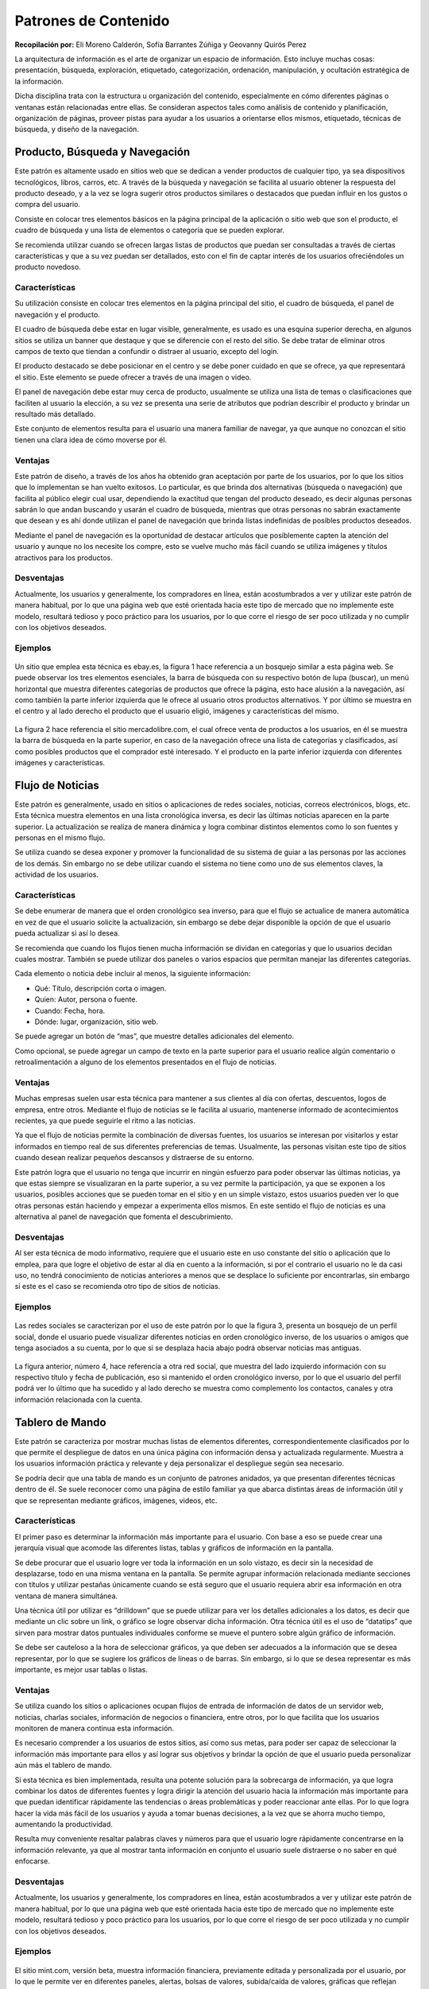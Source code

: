 Patrones de Contenido
=====================

**Recopilación por:** Eli Moreno Calderón, Sofía Barrantes Zúñiga y
Geovanny Quirós Perez

La arquitectura de información es el arte de organizar un espacio de
información. Esto incluye muchas cosas: presentación, búsqueda,
exploración, etiquetado, categorización, ordenación, manipulación, y
ocultación estratégica de la información.

Dicha disciplina trata con la estructura u organización del contenido,
especialmente en cómo diferentes páginas o ventanas están relacionadas
entre ellas. Se consideran aspectos tales como análisis de contenido y
planificación, organización de páginas, proveer pistas para ayudar a los
usuarios a orientarse ellos mismos, etiquetado, técnicas de búsqueda, y
diseño de la navegación.

Producto, Búsqueda y Navegación
-------------------------------

Este patrón es altamente usado en sitios web que se dedican a vender
productos de cualquier tipo, ya sea dispositivos tecnológicos, libros,
carros, etc. A través de la búsqueda y navegación se facilita al usuario
obtener la respuesta del producto deseado, y a la vez se logra sugerir
otros productos similares o destacados que puedan influir en los gustos
o compra del usuario.

Consiste en colocar tres elementos básicos en la página principal de la
aplicación o sitio web que son el producto, el cuadro de búsqueda y una
lista de elementos o categoría que se pueden explorar.

Se recomienda utilizar cuando se ofrecen largas listas de productos que
puedan ser consultadas a través de ciertas características y que a su
vez puedan ser detallados, esto con el fin de captar interés de los
usuarios ofreciéndoles un producto novedoso.

Características
~~~~~~~~~~~~~~~

Su utilización consiste en colocar tres elementos en la página principal
del sitio, el cuadro de búsqueda, el panel de navegación y el producto.

El cuadro de búsqueda debe estar en lugar visible, generalmente, es
usado es una esquina superior derecha, en algunos sitios se utiliza un
banner que destaque y que se diferencie con el resto del sitio. Se debe
tratar de eliminar otros campos de texto que tiendan a confundir o
distraer al usuario, excepto del login.

El producto destacado se debe posicionar en el centro y se debe poner
cuidado en que se ofrece, ya que representará el sitio. Este elemento se
puede ofrecer a través de una imagen o video.

El panel de navegación debe estar muy cerca de producto, usualmente se
utiliza una lista de temas o clasificaciones que faciliten al usuario la
elección, a su vez se presenta una serie de atributos que podrían
describir el producto y brindar un resultado más detallado.

Este conjunto de elementos resulta para el usuario una manera familiar
de navegar, ya que aunque no conozcan el sitio tienen una clara idea de
cómo moverse por él.

Ventajas
~~~~~~~~

Este patrón de diseño, a través de los años ha obtenido gran aceptación
por parte de los usuarios, por lo que los sitios que lo implementan se
han vuelto exitosos. Lo particular, es que brinda dos alternativas
(búsqueda o navegación) que facilita al público elegir cual usar,
dependiendo la exactitud que tengan del producto deseado, es decir
algunas personas sabrán lo que andan buscando y usarán el cuadro de
búsqueda, mientras que otras personas no sabrán exactamente que desean y
es ahí donde utilizan el panel de navegación que brinda listas
indefinidas de posibles productos deseados.

Mediante el panel de navegación es la oportunidad de destacar artículos
que posiblemente capten la atención del usuario y aunque no los necesite
los compre, esto se vuelve mucho más fácil cuando se utiliza imágenes y
títulos atractivos para los productos.

Desventajas
~~~~~~~~~~~

Actualmente, los usuarios y generalmente, los compradores en línea,
están acostumbrados a ver y utilizar este patrón de manera habitual, por
lo que una página web que esté orientada hacia este tipo de mercado que
no implemente este modelo, resultará tedioso y poco práctico para los
usuarios, por lo que corre el riesgo de ser poco utilizada y no cumplir
con los objetivos deseados.

Ejemplos
~~~~~~~~

.. figure:: _figures/Fig2-1.png
   :alt: 

Un sitio que emplea esta técnica es ebay.es, la figura 1 hace referencia
a un bosquejo similar a esta página web. Se puede observar los tres
elementos esenciales, la barra de búsqueda con su respectivo botón de
lupa (buscar), un menú horizontal que muestra diferentes categorías de
productos que ofrece la página, esto hace alusión a la navegación, así
como también la parte inferior izquierda que le ofrece al usuario otros
productos alternativos. Y por último se muestra en el centro y al lado
derecho el producto que el usuario eligió, imágenes y características
del mismo.

.. figure:: _figures/Fig2-2.png
   :alt: 

La figura 2 hace referencia el sitio mercadolibre.com, el cual ofrece
venta de productos a los usuarios, en él se muestra la barra de búsqueda
en la parte superior, en caso de la navegación ofrece una lista de
categorías y clasificados, así como posibles productos que el comprador
esté interesado. Y el producto en la parte inferior izquierda con
diferentes imágenes y características.

Flujo de Noticias
-----------------

Este patrón es generalmente, usado en sitios o aplicaciones de redes
sociales, noticias, correos electrónicos, blogs, etc. Esta técnica
muestra elementos en una lista cronológica inversa, es decir las últimas
noticias aparecen en la parte superior. La actualización se realiza de
manera dinámica y logra combinar distintos elementos como lo son fuentes
y personas en el mismo flujo.

Se utiliza cuando se desea exponer y promover la funcionalidad de su
sistema de guiar a las personas por las acciones de los demás. Sin
embargo no se debe utilizar cuando el sistema no tiene como uno de sus
elementos claves, la actividad de los usuarios.

Características
~~~~~~~~~~~~~~~

Se debe enumerar de manera que el orden cronológico sea inverso, para
que el flujo se actualice de manera automática en vez de que el usuario
solicite la actualización, sin embargo se debe dejar disponible la
opción de que el usuario pueda actualizar si así lo desea.

Se recomienda que cuando los flujos tienen mucha información se dividan
en categorías y que lo usuarios decidan cuales mostrar. También se puede
utilizar dos paneles o varios espacios que permitan manejar las
diferentes categorías.

Cada elemento o noticia debe incluir al menos, la siguiente información:

-  Qué: Título, descripción corta o imagen.
-  Quien: Autor, persona o fuente.
-  Cuando: Fecha, hora.
-  Dónde: lugar, organización, sitio web.

Se puede agregar un botón de “mas”, que muestre detalles adicionales del
elemento.

Como opcional, se puede agregar un campo de texto en la parte superior
para el usuario realice algún comentario o retroalimentación a alguno de
los elementos presentados en el flujo de noticias.

Ventajas
~~~~~~~~

Muchas empresas suelen usar esta técnica para mantener a sus clientes al
día con ofertas, descuentos, logos de empresa, entre otros. Mediante el
flujo de noticias se le facilita al usuario, mantenerse informado de
acontecimientos recientes, ya que puede seguirle el ritmo a las
noticias.

Ya que el flujo de noticias permite la combinación de diversas fuentes,
los usuarios se interesan por visitarlos y estar informados en tiempo
real de sus diferentes preferencias de temas. Usualmente, las personas
visitan este tipo de sitios cuando desean realizar pequeños descansos y
distraerse de su entorno.

Este patrón logra que el usuario no tenga que incurrir en ningún
esfuerzo para poder observar las últimas noticias, ya que estas siempre
se visualizaran en la parte superior, a su vez permite la participación,
ya que se exponen a los usuarios, posibles acciones que se pueden tomar
en el sitio y en un simple vistazo, estos usuarios pueden ver lo que
otras personas están haciendo y empezar a experimenta ellos mismos. En
este sentido el flujo de noticias es una alternativa al panel de
navegación que fomenta el descubrimiento.

Desventajas
~~~~~~~~~~~

Al ser esta técnica de modo informativo, requiere que el usuario este en
uso constante del sitio o aplicación que lo emplea, para que logre el
objetivo de estar al día en cuento a la información, si por el contrario
el usuario no le da casi uso, no tendrá conocimiento de noticias
anteriores a menos que se desplace lo suficiente por encontrarlas, sin
embargo si este es el caso se recomienda otro tipo de sitios de
noticias.

Ejemplos
~~~~~~~~

.. figure:: _figures/Fig2-3.png
   :alt: 

Las redes sociales se caracterizan por el uso de este patrón por lo que
la figura 3, presenta un bosquejo de un perfil social, donde el usuario
puede visualizar diferentes noticias en orden cronológico inverso, de
los usuarios o amigos que tenga asociados a su cuenta, por lo que si se
desplaza hacia abajo podrá observar noticias mas antiguas.

.. figure:: _figures/Fig2-4.png
   :alt: 

La figura anterior, número 4, hace referencia a otra red social, que
muestra del lado izquierdo información con su respectivo título y fecha
de publicación, eso si mantenido el orden cronológico inverso, por lo
que el usuario del perfil podrá ver lo último que ha sucedido y al lado
derecho se muestra como complemento los contactos, canales y otra
información relacionada con la cuenta.

Tablero de Mando
----------------

Este patrón se caracteriza por mostrar muchas listas de elementos
diferentes, correspondientemente clasificados por lo que permite el
despliegue de datos en una única página con información densa y
actualizada regularmente. Muestra a los usuarios información práctica y
relevante y deja personalizar el despliegue según sea necesario.

Se podría decir que una tabla de mando es un conjunto de patrones
anidados, ya que presentan diferentes técnicas dentro de él. Se suele
reconocer como una página de estilo familiar ya que abarca distintas
áreas de información útil y que se representan mediante gráficos,
imágenes, videos, etc.

Características
~~~~~~~~~~~~~~~

El primer paso es determinar la información más importante para el
usuario. Con base a eso se puede crear una jerarquía visual que acomode
las diferentes listas, tablas y gráficos de información en la pantalla.

Se debe procurar que el usuario logre ver toda la información en un solo
vistazo, es decir sin la necesidad de desplazarse, todo en una misma
ventana en la pantalla. Se permite agrupar información relacionada
mediante secciones con títulos y utilizar pestañas únicamente cuando se
está seguro que el usuario requiera abrir esa información en otra
ventana de manera simultánea.

Una técnica útil por utilizar es “drilldown” que se puede utilizar para
ver los detalles adicionales a los datos, es decir que mediante un clic
sobre un link, o gráfico se logre observar dicha información. Otra
técnica útil es el uso de “datatips” que sirven para mostrar datos
puntuales individuales conforme se mueve el puntero sobre algún gráfico
de información.

Se debe ser cauteloso a la hora de seleccionar gráficos, ya que deben
ser adecuados a la información que se desea representar, por lo que se
sugiere los gráficos de líneas o de barras. Sin embargo, si lo que se
desea representar es más importante, es mejor usar tablas o listas.

Ventajas
~~~~~~~~

Se utiliza cuando los sitios o aplicaciones ocupan flujos de entrada de
información de datos de un servidor web, noticias, charlas sociales,
información de negocios o financiera, entre otros, por lo que facilita
que los usuarios monitoren de manera continua esta información.

Es necesario comprender a los usuarios de estos sitios, así como sus
metas, para poder ser capaz de seleccionar la información más importante
para ellos y así lograr sus objetivos y brindar la opción de que el
usuario pueda personalizar aún más el tablero de mando.

Si esta técnica es bien implementada, resulta una potente solución para
la sobrecarga de información, ya que logra combinar los datos de
diferentes fuentes y logra dirigir la atención del usuario hacia la
información más importante para que puedan identificar rápidamente las
tendencias o áreas problemáticas y poder reaccionar ante ellas. Por lo
que logra hacer la vida más fácil de los usuarios y ayuda a tomar buenas
decisiones, a la vez que se ahorra mucho tiempo, aumentando la
productividad.

Resulta muy conveniente resaltar palabras claves y números para que el
usuario logre rápidamente concentrarse en la información relevante, ya
que al mostrar tanta información en conjunto el usuario suele distraerse
o no saber en qué enfocarse.

Desventajas
~~~~~~~~~~~

Actualmente, los usuarios y generalmente, los compradores en línea,
están acostumbrados a ver y utilizar este patrón de manera habitual, por
lo que una página web que esté orientada hacia este tipo de mercado que
no implemente este modelo, resultará tedioso y poco práctico para los
usuarios, por lo que corre el riesgo de ser poco utilizada y no cumplir
con los objetivos deseados.

Ejemplos
~~~~~~~~

.. figure:: _figures/Fig2-5.png
   :alt: 

El sitio mint.com, versión beta, muestra información financiera,
previamente editada y personalizada por el usuario, por lo que le
permite ver en diferentes paneles, alertas, bolsas de valores,
subida/caída de valores, gráficas que reflejan balances y bolsas de
valores, así como mapas personalizables. Toda esta información hace
referencia a la figura 5, que como la técnica lo menciona reúne muchas
lista de elementos diferentes.

.. figure:: _figures/Fig2-6.png
   :alt: 

El sitio vox es un portal orientado a que los usuarios compartan y
socialicen, sin embargo utiliza la modalidad de tablero de mando porque
presenta diferentes listas de información como lo son contactos, flujos
de noticias, videos y diferentes opciones de entretenimiento, la figura
6 presenta un bosquejo de este sitio.

Canvas Plus Palette (Lienzo más Paleta)
---------------------------------------

Este diseño se concentra en presentar un panel en blanco y al lado
botones (Paleta) mediante los cuales el usuario al dar clic crea objetos
en el panel (Lienzo) en blanco.

Características
~~~~~~~~~~~~~~~

Entre algunos de los rasgos encontrados que hacen que este patrón sea
muy propio de la mayoría de los editores gráficos, es que implica la
creación de nuevos objetos en un espacio virtual (Lienzo) donde se deben
ir organizando.

Además, la paleta siempre debe estar a un lado del lienzo, ya sea en la
parte superior o a la izquierda del mismo, para la facilidad de uso del
usuario.

La paleta puede estar constituida solo por iconos, pero si estos se
hacen poco entendibles, se les coloca una pequeña etiqueta. También, la
paleta se puede dividir en sub-grupos, como pestañas o paneles de
expansión tipo pila.

Ventajas
~~~~~~~~

Realmente, la técnica usada en este patrón trae consigo muchas ventajas
empezando porque las paletas todas son muy similares entre sí, lo que
hace presentar un alto reconocimiento visual por parte de los usuarios,
haciendo su utilización más eficaz y eficiente.

Con respecto a su distribución, la mayoría de las ocasiones aparece en
una sola ventana, en otras, presentado paneles de azulejos, pero siempre
mostrando las herramientas a un lado del gran área vacía llamada lienzo.
Como un aporte significativo, los creadores incluyen en estas
aplicaciones botones como zoom, o ver elemento creado, lo que hace al
usuario entrar en cercanía con los objetos que va creando.

Desventajas
~~~~~~~~~~~

Como todo patrón de diseño, presenta desventajas entre aplicaciones, la
más significativa es cuando los gestos utilizados varían de una
aplicación a otra, ya que pueden ser de arrastrar y soltar, o solo de
dar un simple clic en la paleta, otros trabajan con un clic en la paleta
seguido de un clic en el lienzo, por mencionar algunos, los cuales en
pruebas de usabilidad son muy variados.

Ejemplos
~~~~~~~~

En esta aplicación, como lo muestra la figura adjunta, se ve la paleta
al lado izquierdo de la pantalla con diversas opciones de colorear,
recortar…, a la derecha el gran panel en blanco y en la parte inferior
una paleta de colores, como se ha estipulado anteriormente.

.. figure:: _figures/Paint.png
   :alt: 

Otro ejemplo de canvas plus palette es Photoshop, que presenta paneles
despegables a la derecha, a su izquierda un panel de botones y en el
centro el lienzo, todo colocado en la misma ventana.

.. figure:: _figures/Photoshop.png
   :alt: 

Wizard (Asistente)
------------------

Este patrón lo que pretende es conducir al usuario a través de la
interfaz, mostrando paso a paso cada una de las tareas, donde en cada
una se puede escoger o cambiar valores preestablecidos, en un orden
prescrito.

Características
~~~~~~~~~~~~~~~

Cuenta con múltiples características ya que es usado cuando existe un
proceso largo y complicado, pues divide las tareas en sub-tareas
pequeñas, agilizando su uso, tal es el caso de subir una imagen a una
red social, ya que primero se sube y luego se recorta.

La interfaz puede ser dinámica, puesto que el usuario puede tomar
decisiones como omitir pasos o tomar ramas distintas; este es más usado
cuando el usuario no conoce del proceso y necesita orientación.

Como Wizard se basa en guiar al usuario, se usan valores predeterminados
los cuales el consumidor en la mayoría de las ocasiones acepta cediendo
el control de la aplicación a quien la diseño.

Las aplicaciones diseñadas dentro de este patrón, deben poseer botones
como cancelar, anterior y siguiente sin olvidar el botón Finalizar para
decirle al usuario que ha finalizado la tarea; al igual que en cada una
de las pantallas debe existir una etiqueta explicando lo que se
pretende, de la misma forma al iniciar la aplicación debe poseer una
etiqueta que sirva de “asistente”, para que el usuario entienda lo que
va a hacer y como lo va a hacer.

Ventajas:
~~~~~~~~~

Al dividir las tareas por partes, hace que el usuario entienda mejor lo
que está ejecutando y a su vez terminar el o los procesos de forma
satisfactoria. Son fáciles y rápidos de usar, ya que solo muestran dos
opciones en su mayoría que son anterior y siguiente y al finalizar
muestran un mensaje que indica que la tarea ha finalizado
favorablemente.

Desventajas:
~~~~~~~~~~~~

Las desventajas encontradas para este patrón y una de las más comunes
entre desarrolladores es saber encontrar un equilibrio a la hora de
dividir las tareas, ya que resulta tedioso para el usuario ver muchos
pasos, siendo así el caso que por largos y aburridos el usuario nunca
termine las tareas, además de que limita a los usuarios en las
decisiones que se quieran tomar.

No es recomendable usar este tipo diseño cuando la aplicación es usada
frecuentemente o cuando los usuarios deben tener mucho control del
proceso, pues para el diseñador de la interfaz va a ser difícil ponerse
en la posición del usuario y saber más que él.

Para no mantener todos los datos en una sola página, se pueden utilizar
los siguientes patrones:

-  **Secciones de Títulos:** Poner números a los títulos para que todos
   los pasos sean visibles a la vez.

-  **Habilitación de Respuesta:** Todos los pasos están presentes en la
   ventana, solo que se van activando conforme el usuario vaya
   avanzando.

-  **Divulgación de Respuesta:** Se muestra un paso de la interfaz pero
   hasta que el usuario de por finalizado el paso anterior.

Ejemplos:
~~~~~~~~~

Cuando creamos un Facebook, aparece la ventana adjunta, donde vemos que
cada paso informa al usuario lo que hace cada ventana y a la vez enumera
en que paso vamos, al igual de la opción de omitir el paso, pues la
ventana siguiente no es afectada con las decisiones de la ventana
actual.

.. figure:: _figures/WizardFace.png
   :alt: 

Lleva un orden, mediante el cual cada ventana depende de la información
de la ventana anterior, señalando de igual manera el número de paso,
junto con un título que resume correctamente la tarea de la ventana.

.. figure:: _figures/WizardUPS.png
   :alt: 

Settings Editor (Editor de Configuración)
-----------------------------------------

Este patrón se encarga de proporcionar al usuario una página o ventana
fácil de usar, para que los usuarios puedan cambiar configuraciones,
propiedades o preferencias. Además, divide el contenido en pestañas o en
páginas por separado.

Características
~~~~~~~~~~~~~~~

Tiende a ser usado cuando se necesita manejar un gran número de
configuraciones, ya que los usuarios deben ser capaces de encontrar y
editar propiedades deseadas sin seguir una serie de complicados pasos,
además de que los usuarios tienen la capacidad de encontrar más
fácilmente las opciones cuando estas han sido ordenadas por categorías y
debidamente etiquetadas.

Otra de las opciones que caracteriza este patrón es que nombre de las
opciones debe ser fácil, y la configuración existente debe mostrarse al
usuario para que él pueda encontrar lo que quiere de una manera fácil y
rápida y a la vez modificar a su antojo la información.

Ventajas:
~~~~~~~~~

Por lo general, las ventanas de configuraciones tienen a ser fáciles de
encontrar, por lo que los nombres de las propiedades que las integran se
ubican rápidamente en una adecuada categorización, haciendo sentirse al
usuario familiarizado con la aplicación, además de que puede editar
solamente lo que el desee.

Desventajas:
~~~~~~~~~~~~

En algunas aplicaciones, cuando un usuario edita una propiedad, estas lo
guardan de forma automática, lo que hace que el usuario no pueda decidir
si de verdad quería hacer esos cambios.

Por otro parte se encuentra la dificultad por parte del diseñador de
como mostrar las ventanas, ya que lo pueden hacer por categorías,
pestañas, paneles, menús, pero no sobrecargando la forma que escoge,
porque para los usuarios resulta tedioso tener que trabajar sobre
jerarquías múltiples.

Ejemplos:
~~~~~~~~~

Panel de Control de Windows 8: Windows nos presenta en su ventana de
configuración la forma en que queremos presentar la información, en este
caso por categorías, mostrando cada una de ellas enlaces a las opciones,
las cuales presentan nombres entendibles por cualquier usuario (experto
o aprendiz).

.. figure:: _figures/PanelDeControl.png
   :alt: 

Configuraciones de Cuentas de Facebook: Facebook presenta en el panel
izquierdo las categorías y al dar clic aparecen las opciones
correspondientes en el panel de la derecha, con botones para poder
editar esa información sin que se guarde automáticamente.

.. figure:: _figures/SettingFace.png
   :alt: 

Glosario
--------

-  Datatips: Muestra datos puntuales, conforme se mueve el puntero sobre
   alguna representación.

-  Drilldown: Implica  hacer clic en alguna representación con el fin de
   revelar más detalles.

-  Aplicación: Programa informático que permite al usuario utilizar una
   computadora para un fin específico.

-  Jerarquías Múltiples: Tener que navegar entre ventanas para llegar al
   destino final.

-  Organización de Contenido: Acomodar la vista de la aplicación de modo
   que para el usuario sea fácil de familiarizarse.

-  Paneles Plegables: Despliega sus opciones en algún sentido, al dar
   clic sobre el nombre categórico.

-  Patrón: Dicta lo que hay que hacer en una situación determinada para
   un fin común.

Referencias
-----------

-  Few, S. (2006). *Information Dashboard Design*. O'Reilly Media,
   Incorporated.

-  Kuhn, S. (2009). Activity Stream Scanning Affordances . En *Users are
   Human* (págs. 10-13).

-  Lammi, J. (2010). *http://patternry.com/*. Obtenido de Information
   Dashboard: http://patternry.com/p=information-dashboard/

-  Microsoft (Tienda Windows). (s.f.). *Microsoft.com*. Obtenido de
   Patrones de navegación (aplicaciones de la Tienda Windows):
   https://msdn.microsoft.com/es-es/library/windows/apps/hh761500.aspx

-  Montero, S., Zarraonadía, T., Díaz, P., Aedo, I., Pérez Sanz, &
   Lorenzo Pérez, A. (2011). Diseño web. *En Patrones de diseño
   aplicados al desarrollo de objetos digitales educativos (ODE)* (págs.
   29-32). España: Ministerio de Educación.

-  *Quince*. (s.f.). Obtenido de AllPatterns:
   http://quince.infragistics.com/html/AllPatterns.aspx

-  Tidwell, J. (2011). *Designing Interfaces: Organizing the Content.*
   Sebastopol, Canada: O'Reilly Media, Inc.

-  *UI Patterns*. (s.f.). Obtenido de Activity Stream:
   http://ui-patterns.com/patterns/ActivityStream

-  Edition, J. T. (2011). Designing Interfaces. Canada: O’Reilly Media,
   Inc., 1005 Gravenstein Highway North, Sebastopol, CA 95472. .

-  J, T. (s.f.). flylib.com. Obtenido de
   http://flylib.com/books/en/3.323.1.22/1/

-  ORGANIZING THE CONTENT. (2009). Obtenido de
   https://www.google.com/url?sa=t&rct=j&q=&esrc=s&source=web&cd=8&cad=rja&uact=8&ved=0CDYQFjAH&url=http%3A%2F%2Fwww.cs.montana.edu%2Fcourses%2Fcsci491%2F09.14.09%2Flecture\_ppt.pptx&ei=6ZgoVfjUDK3IsATzvIGIDQ&usg=AFQjCNH5xGwJ7tInUNzoDTEiKb-H0BxnCA&sig2=1-V5Aj

-  Toxboe, A. (2007-2015). UI-Patterns.com. Obtenido de
   http://ui-patterns.com/patterns/Wizard


